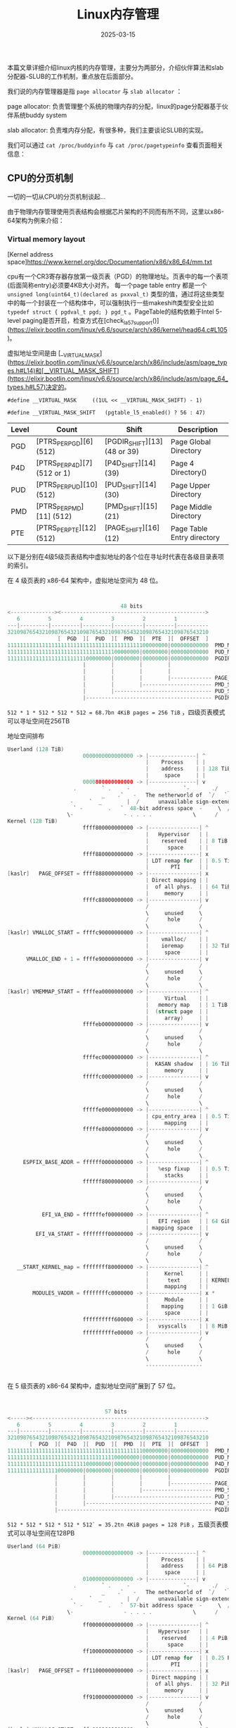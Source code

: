 #+TITLE: Linux内存管理
#+DATE: 2025-03-15
#+JEKYLL_LAYOUT: post
#+JEKYLL_CATEGORIES: PWN,linux
#+JEKYLL_TAGS: PWN,linux



本篇文章详细介绍linux内核的内存管理，主要分为两部分，介绍伙伴算法和slab分配器-SLUB的工作机制，重点放在后面部分。

我们说的内存管理器是指 =page allocator= 与 =slab allocator= ：

page allocator: 负责管理整个系统的物理内存的分配，linux的page分配器基于伙伴系统buddy system

slab allocator: 负责堆内存分配，有很多种，我们主要谈论SLUB的实现。

我们可以通过 =cat /proc/buddyinfo= 与 =cat /proc/pagetypeinfo= 查看页面相关信息：

** CPU的分页机制
一切的一切从CPU的分页机制谈起...


由于物理内存管理使用页表结构会根据芯片架构的不同而有所不同，这里以x86-64架构为例来介绍：

*** Virtual memory layout


[Kernel address space]https://www.kernel.org/doc/Documentation/x86/x86_64/mm.txt


cpu有一个CR3寄存器存放第一级页表（PGD）的物理地址。页表中的每一个表项(后面简称entry)必须要4KB大小对齐。
每一个page table entry 都是一个 =unsigned long(uint64_t)(declared as pxxval_t)= 类型的值，通过将这些类型中的每一个封装在一个结构体中，可以强制执行一些makeshift类型安全比如 =typedef struct { pgdval_t pgd; } pgd_t= 。PageTable的结构依赖于Intel 5-level paging是否开启，检查方式在[check_la57_support()](https://elixir.bootlin.com/linux/v6.6/source/arch/x86/kernel/head64.c#L105)。

虚拟地址空间是由 [__VIRTUAL_MASK](https://elixir.bootlin.com/linux/v6.6/source/arch/x86/include/asm/page_types.h#L14)和[__VIRTUAL_MASK_SHIFT](https://elixir.bootlin.com/linux/v6.6/source/arch/x86/include/asm/page_64_types.h#L57)决定的。

=#define __VIRTUAL_MASK		((1UL << __VIRTUAL_MASK_SHIFT) - 1)=

=#define __VIRTUAL_MASK_SHIFT	(pgtable_l5_enabled() ? 56 : 47)=

| Level | Count                        | Shift                          | Description                |
|-------+------------------------------+--------------------------------+----------------------------|
| PGD   | [PTRS_PER_PGD][6] (512)      | [PGDIR_SHIFT][13] (48 or 39)   | Page Global Directory      |
| P4D   | [PTRS_PER_P4D][7] (512 or 1) | [P4D_SHIFT][14] (39)           | Page 4 Directory()         |
| PUD   | [PTRS_PER_PUD][10] (512)     | [PUD_SHIFT][14] (30)           | Page Upper Directory       |
| PMD   | [PTRS_PER_PMD][11] (512)     | [PMD_SHIFT][15] (21)           | Page Middle Directory      |
| PTE   | [PTRS_PER_PTE][12] (512)     | [PAGE_SHIFT][16] (12)          | Page Table Entry directory |

以下是分别在4级5级页表结构中虚拟地址的各个位在寻址时代表在各级目录表项的索引。

在 4 级页表的 x86-64 架构中，虚拟地址空间为 48 位。

#+BEGIN_SRC C

  
                                      48 bits
  <--------------><---------------------------------------------->
     6         5         4         3         2         1
  ---|---------|---------|---------|---------|---------|----------
  3210987654321098765432109876543210987654321098765432109876543210
                  [  PGD  ][  PUD  ][  PMD  ][  PTE  ][  OFFSET  ]
  111111111111111111111111111111111111111111100000000|000000000000  PMD_MASK
  111111111111111111111111111111111100000000|00000000|000000000000  PUD_MASK
  111111111111111111111111100000000|00000000|00000000|000000000000  PGDIR_MASK
                          |        |        |        |
                          |        |        |        |
                          |        |        |        |------------- PAGE_SHIFT  (12)
                          |        |        |---------------------- PMD_SHIFT   (21)
                          |        |------------------------------- PUD_SHIFT   (30)
                          |---------------------------------------- PGDIR_SHIFT (39)
#+END_SRC

~512 * 1 * 512 * 512 * 512 = 68.7bn 4KiB pages = 256 TiB~ ，四级页表模式可以寻址空间在256TB

地址空间排布

#+BEGIN_SRC C
  Userland (128 TiB)
                          0000000000000000 -> |---------------| ^
                                              |    Process    | |
                                              |    address    | | 128 TiB
                                              |     space     | |
                          0000800000000000 -> |---------------| v
                       .        ` .     -                 `-       ./   _
                                _    .`   -   The netherworld of  `/   `
                      -     `  _        |  /      unavailable sign-extended -/ .
                       ` -        .   `  48-bit address space  -     \  /    -
                     \-                - . . . .             \      /       -
  Kernel (128 TiB)
                          ffff800000000000 -> |----------------| ^
                                              |   Hypervisor   | |
                                              |    reserved    | | 8 TiB
                                              |      space     | |
                          ffff880000000000 -> |----------------| x
                                              | LDT remap for  | | 0.5 TiB
                                              |       PTI      | |
  [kaslr]   PAGE_OFFSET = ffff888000000000 -> |----------------| x
                                              | Direct mapping | |
                                              |  of all phys.  | | 64 TiB
                                              |     memory     | |
                          ffffc88000000000 -> |----------------| v
                                              /                /
                                              \     unused     \
                                              /      hole      /
                                              \                \
  [kaslr] VMALLOC_START = ffffc90000000000 -> |----------------| ^
                                              |    vmalloc/    | |
                                              |    ioremap     | | 32 TiB
                                              |     space      | |
        VMALLOC_END + 1 = ffffe90000000000 -> |----------------| v
                                              /                /
                                              \     unused     \
                                              /      hole      /
                                              \                \
  [kaslr] VMEMMAP_START = ffffea0000000000 -> |----------------| ^
                                              |     Virtual    | |
                                              |   memory map   | | 1 TiB
                                              |  (struct page  | |
                                              |     array)     | |
                          ffffeb0000000000 -> |----------------| v
                                              /                /
                                              \     unused     \
                                              /      hole      /
                                              \                \
                          ffffec0000000000 -> |----------------| ^
                                              |  KASAN shadow  | | 16 TiB
                                              |     memory     | |
                          fffffc0000000000 -> |----------------| v
                                              /                /
                                              \     unused     \
                                              /      hole      /
                                              \                \
                          fffffe0000000000 -> |----------------| ^
                                              | cpu_entry_area | | 0.5 TiB
                                              |     mapping    | |
                          fffffe8000000000 -> |----------------| v
                                              /                /
                                              \     unused     \
                                              /      hole      /
                                              \                \
       ESPFIX_BASE_ADDR = ffffff0000000000 -> |----------------| ^
                                              |   %esp fixup   | | 0.5 TiB
                                              |     stacks     | |
                          ffffff8000000000 -> |----------------| v
                                              /                /
                                              \     unused     \
                                              /      hole      /
                                              \                \
             EFI_VA_END = ffffffef00000000 -> |----------------| ^
                                              |   EFI region   | | 64 GiB
                                              | mapping space  | |
           EFI_VA_START = ffffffff00000000 -> |----------------| v
                                              /                /
                                              \     unused     \
                                              /      hole      /
                                              \                \
     __START_KERNEL_map = ffffffff80000000 -> |----------------| ^
                                              |     Kernel     | |
                                              |      text      | | KERNEL_IMAGE_SIZE = 1 GiB *
                                              |     mapping    | |
          MODULES_VADDR = ffffffffc0000000 -> |----------------| x *
                                              |     Module     | |
                                              |    mapping     | | 1 GiB *
                                              |     space      | |
                          ffffffffff600000 -> |----------------| x
                                              |   vsyscalls    | | 8 MiB
                          ffffffffffe00000 -> |----------------| v
                                              /                /
                                              \     unused     \
                                              /      hole      /
                                              \                \
                                              ------------------
      

#+END_SRC


在 5 级页表的 x86-64 架构中，虚拟地址空间扩展到了 57 位。

#+BEGIN_SRC C


                                 57 bits
  <-----><------------------------------------------------------->
     6         5         4         3         2         1
  ---|---------|---------|---------|---------|---------|----------
  3210987654321098765432109876543210987654321098765432109876543210
         [  PGD  ][  P4D  ][  PUD  ][  PMD  ][  PTE  ][  OFFSET  ]
  111111111111111111111111111111111111111111100000000|000000000000  PMD_MASK
  111111111111111111111111111111111100000000|00000000|000000000000  PUD_MASK
  111111111111111111111111100000000|00000000|00000000|000000000000  P4D_MASK
  111111111111111100000000|00000000|00000000|00000000|000000000000  PGDIR_MASK
                 |        |        |        |        |
                 |        |        |        |        |------------- PAGE_SHIFT  (12)
                 |        |        |        |---------------------- PMD_SHIFT   (21)
                 |        |        |------------------------------- PUD_SHIFT   (30)
                 |        |---------------------------------------- P4D_SHIFT   (39)
                 |------------------------------------------------- PGDIR_SHIFT (48)

#+END_SRC

~512 * 512 * 512 * 512 * 512` = 35.2tn 4KiB pages = 128 PiB~ ，五级页表模式可以寻址空间在128PB

#+BEGIN_SRC C
  Userland (64 PiB)
                          0000000000000000 -> |---------------| ^
                                              |    Process    | |
                                              |    address    | | 64 PiB
                                              |     space     | |
                          0100000000000000 -> |---------------| v
                       .        ` .     -                 `-       ./   _
                                _    .`   -   The netherworld of  `/   `
                      -     `  _        |  /      unavailable sign-extended -/ .
                       ` -        .   `  57-bit address space  -     \  /    -
                     \-                - . . . .             \      /       -
  Kernel (64 PiB)
                          ff00000000000000 -> |----------------| ^
                                              |   Hypervisor   | |
                                              |    reserved    | | 4 PiB
                                              |      space     | |
                          ff10000000000000 -> |----------------| x
                                              | LDT remap for  | | 0.25 PiB
                                              |       PTI      | |
  [kaslr]   PAGE_OFFSET = ff11000000000000 -> |----------------| x
                                              | Direct mapping | |
                                              |  of all phys.  | | 32 PiB
                                              |     memory     | |
                          ff91000000000000 -> |----------------| v
                                              /                /
                                              \     unused     \
                                              /      hole      /
                                              \                \
  [kaslr] VMALLOC_START = ffa0000000000000 -> |----------------| ^
                                              |    vmalloc/    | |
                                              |    ioremap     | | 12.5 PiB
                                              |     space      | |
        VMALLOC_END + 1 = ffd2000000000000 -> |----------------| v
                                              /                /
                                              \     unused     \
                                              /      hole      /
                                              \                \
  [kaslr] VMEMMAP_START = ffd4000000000000 -> |----------------| ^
                                              |     Virtual    | |
                                              |   memory map   | | 0.5 PiB
                                              |  (struct page  | |
                                              |     array)     | |
                          ffd6000000000000 -> |----------------| v
                                              /                /
                                              \     unused     \
                                              /      hole      /
                                              \                \
                          ffdf000000000000 -> |----------------| ^
                                              |  KASAN shadow  | | 8 PiB
                                              |     memory     | |
                          fffffc0000000000 -> |----------------| v
                                              /                /
                                              \     unused     \
                                              /      hole      /
                                              \                \
                          fffffe0000000000 -> |----------------| ^
                                              | cpu_entry_area | | 0.5 TiB
                                              |     mapping    | |
                          fffffe8000000000 -> |----------------| v
                                              /                /
                                              \     unused     \
                                              /      hole      /
                                              \                \
       ESPFIX_BASE_ADDR = ffffff0000000000 -> |----------------| ^
                                              |   %esp fixup   | | 0.5 TiB
                                              |     stacks     | |
                          ffffff8000000000 -> |----------------| v
                                              /                /
                                              \     unused     \
                                              /      hole      /
                                              \                \
             EFI_VA_END = ffffffef00000000 -> |----------------| ^
                                              |   EFI region   | | 64 GiB
                                              | mapping space  | |
           EFI_VA_START = ffffffff00000000 -> |----------------| v
                                              /                /
                                              \     unused     \
                                              /      hole      /
                                              \                \
     __START_KERNEL_map = ffffffff80000000 -> |----------------| ^
                                              |     Kernel     | |
                                              |      text      | | KERNEL_IMAGE_SIZE = 1 GiB *
                                              |     mapping    | |
          MODULES_VADDR = ffffffffc0000000 -> |----------------| x *
                                              |     Module     | |
                                              |    mapping     | | 1 GiB *
                                              |     space      | |
                          ffffffffff600000 -> |----------------| x
                                              |   vsyscalls    | | 8 MiB
                          ffffffffffe00000 -> |----------------| v
                                              /                /
                                              \     unused     \
                                              /      hole      /
                                              \                \
                                              ------------------
      
#+END_SRC


这几个图引自《linux-mm-notes》系列文章（链接忘了，在github上，搜一搜应该能找到）

注：如果PUD被标记为huge（1 GiB页面大小），则跳过PMD和PTE目录条目，直接通过PUD表项完成地址转换（并且将PUD视为PTE）；如果PMD被标记为huge（2 MiB页面大小），则跳过PTE目录条目，直接通过PMD表项完成地址转换。

至于每个页目录表项中的条目的每个flag位就更复杂了，此处略。


*** linux中物理地址PA与虚拟地址VA的转换

**** PA to VA:[__va()](https://elixir.bootlin.com/linux/v6.6/source/arch/x86/include/asm/page.h#L58)


**** VA to PA:[__pa()](https://elixir.bootlin.com/linux/v6.6/source/arch/x86/include/asm/page.h#L41)


我们只能转换部分直接映射的虚拟地址（ZONE_DMA和ZONE_NORMAL），即通过kmalloc()或__get_free_pages()分配的内存，其余的（比如用户空间的地址；内核高端内存（ZONE_HIGHMEM）、vmalloc区域或设备映射地址（需使用kmap()或ioremap()））都要通过页表去寻址。

内核解压的关键步骤：

#+BEGIN_SRC C

  extract_kernel()
  ├── choose_random_location()  // 随机选择phys_base
  ├── handle_relocations()       // 调整虚拟地址偏移
  └── __startup_64()            // 验证物理/虚拟偏移一致性，__startup_64()中，通过比较physaddr参数与_text的实际物理地址计算load_delta

#+END_SRC


#+BEGIN_SRC C

  #define __pa(x)     __phys_addr((unsigned long)(x))

  #define __phys_addr(x)      __phys_addr_nodebug(x)

  static __always_inline unsigned long __phys_addr_nodebug(unsigned long x)
  {
  	unsigned long y = x - __START_KERNEL_map;

  	/* use the carry flag to determine if x was < __START_KERNEL_map */
  	x = y + ((x > y) ? phys_base : (__START_KERNEL_map - PAGE_OFFSET));

  	return x;
  }

#+END_SRC


__START_KERNEL_map是Linux内核中定义的一个关键宏，表示内核镜像的起始虚拟地址。（如x86_64中通常为0xffffffff80000000），从虚拟地址中减去__START_KERNEL_map，得到相对偏移量y。

通过比较x与y的关系（即x > y是否成立）（即进位标志判断），确定虚拟地址是否位于内核直接映射区域（__START_KERNEL_map以上的地址）。

若虚拟地址在直接映射区（x > y），则加上phys_base（物理内存的基址）。若在非直接映射区（如内核镜像区），则使用__START_KERNEL_map - PAGE_OFFSET作为修正偏移量

[phys_base](https://elixir.bootlin.com/linux/v6.6/source/arch/x86/kernel/head64.c#L317)表示从[CONFIG_PHYSICAL_START](https://elixir.bootlin.com/linux/v6.6/source/arch/x86/Kconfig#L2065)开始的物理偏移，如果内核已被重新定位，则内核text段映射进物理内存将从该偏移开始（在x86-64架构中默认值为0，但在启用KASLR时会被动态调整）。

CONFIG_PHYSICAL_START是内核编译时预设的物理基地址，默认值为0x1000000（16MB）。这是内核镜像在链接阶段期望加载text段的物理起始地址。

[load_delta](https://elixir.bootlin.com/linux/v6.6/source/arch/x86/kernel/head64.c#L203)CONFIG_PHYSICAL_START与实际加载text段的地址（phys_base）之间的差值，计算公式为：

#+BEGIN_SRC C
   /*
    * Compute the delta between the address I am compiled to run at
    * and the address I am actually running at.
    */
  load_delta = physaddr - (unsigned long)(_text - __START_KERNEL_map);
#+END_SRC



*** 直接物理内存映射

物理内存是直接整个被映射进内核虚拟内存空间的，可以看上面讨论四级五级页表的内存空间排布的图。因此任何内核代码都可以访问物理内存的任何部分。

在初始化的时候就完成的。
=start_kernel() -> setup_arch() ->
init_mem_mapping()=



** 物理内存管理（伙伴系统）

#+BEGIN_SRC C

  pg_data_t
    └── node_zones
        ├── ZONE_DMA
        │   └── zone_mem_map
        │       ├── struct page
        │       ├── struct page
        │       └── struct page
        ├── ZONE_NORMAL
        │   └── zone_mem_map
        │       ├── struct page
        │       ├── struct page
        │       └── struct page
        └── ZONE_HIGHMEM
            └── zone_mem_map
                ├── struct page
                ├── struct page
                └── struct page

#+END_SRC



*** 基本概念：


**** node（节点）

这个概念跟内存控制器（MC）有关，如果系统中的CPU很多，为了简化内存资源的分配以及提高利用效率，CPU设计会有多个内存控制器，共用相同内存控制器的CPU组为一个node。分为UMA和NUMA架构，前者只有一个节点，只有一个内存控制器，后者将分为多个节点，每个节点有一个内存控制器。（为了降低认知负载，我们就只讨论UMA架构的）。对应结构体[pglist_data](https://elixir.bootlin.com/linux/v6.6/source/include/linux/mmzone.h#L1261)

全局变量[node_data](https://elixir.bootlin.com/linux/v6.6/source/arch/x86/mm/numa.c#L25)来保存各个node的信息。

结构体中 =node_zones= 作为一个 zone 结构体数组，记录了本节点上所有的 zone，其中可用的 zone 的个数由节点结构体的 =nr_zones= 字段限制。

=node_zonelists= ：内存分配时备用 zone 的搜索顺序

=node_start_pfn= ：node 的起始页框标号

=node_present_pages= ：node 中物理页的总数量

=unsigned long node_spanned_pages= ： node 中物理页的总大小

=node_id= ：node 的标号

在 =/mm/page_alloc.c= 中定义了一个全局数组 [node_states ](https://elixir.bootlin.com/linux/v6.6/source/mm/page_alloc.c#L191)用以标识对应标号的节点的状态，结构体中的 [nodemask_t](https://elixir.bootlin.com/linux/v6.6/source/include/linux/nodemask.h#L99) 类型为一个位图类型，定义于  =/include/linux/nodemask.h= 中
。这个状态由一个枚举类型 [node_states](https://elixir.bootlin.com/linux/v6.6/source/include/linux/nodemask.h#L398) 定义，该枚举类型定义于 /include/linux/nodemask.h
使用这个命令来查看系统中的节点信息： =numactl --hardware=



**** zone（区）

节点之下便是zone，zone代表的是内存的用途，把内存划分区域管理，不同用途的内存页属于不同的zone。对应结构体[zone](https://elixir.bootlin.com/linux/v6.6/source/include/linux/mmzone.h#L810)

zone的类型：

1. ​ZONE_DMA

​用途：专供DMA（直接内存访问）设备使用。这类设备无法通过CPU的虚拟地址直接访问内存，因此需要物理地址连续的页面。
​物理内存范围：通常为0~16MB（具体范围可能因架构和内核配置而异）。例如，在IA32架构中，ZONE_DMA固定管理前16MB内存。
​适用场景：如旧式网卡、磁盘控制器等仅支持DMA且寻址能力有限的硬件。

2. ​ZONE_DMA32

​用途：扩展的DMA区域，支持32位地址总线的DMA设备访问更大的内存范围（如4GB以内）。
​物理内存范围：0~4GB，需内核启用CONFIG_ZONE_DMA32配置。例如，在ARM64平台中，若内存总量≤4GB，则所有内存可能被划入此区域。
​与ZONE_DMA的区别：ZONE_DMA32允许更大范围的物理地址，适用于现代DMA设备。

3. ​ZONE_NORMAL

​用途：常规内存区域，供内核和进程直接映射使用。此区域的物理地址可通过内核的线性映射直接访问，无需特殊处理。
​物理内存范围：在IA32架构中为16MB~896MB，而在ARM64等64位架构中可能覆盖4GB以上的内存（需内核配置支持）。
​重要性：大多数内核数据结构和用户进程的匿名页（如堆、栈）分配于此区域。

4. ​ZONE_HIGHMEM

​用途：管理高端内存（物理地址超过内核线性映射范围的区域）。此类页面需通过动态映射（如kmap）才能被内核临时访问。
​物理内存范围：在32位系统中通常为896MB~4GB。64位系统因虚拟地址空间充足，一般不启用此区域。
​适用性：主要用于32位系统的大内存支持，例如处理用户空间的大型文件映射。

5. 其他可选Zone类型

​ZONE_MOVABLE:用于可迁移的页面，支持内存热插拔或减少内存碎片。此类页面可通过迁移调整物理位置。

​ZONE_DEVICE:专为持久化内存设备（如NVDIMM）设计，支持设备内存的特殊访问模式


重要的字段：

=_watermark= ：“水位线”

每一个 zone 都有着其对应的三档“水位线”： WMARK_MIN、WMARK_LOW、WMARK_HIGH，存放在 _watermark 数组中，在进行内存分配时，分配器（例如 buddy system）会根据当前 zone 中空余内存所处在的“水位线”来判断当前的内存状况，如下图所示：

=lowmem_reserve= ：zone 自身的保留内存

在进行内存分配时，若当前的 zone 没有足够的内存了，则会向下一个 zone 索要内存，那么这就存在一个问题：来自 higher zones 的内存分配请求可能耗尽 lower zones 的内存，但这样分配的内存未必是可释放的（freeable），亦或者/且最终不一定会被释放，这有可能导致 lower zones 的内存提前耗尽，而 higher zones 却仍保留有大量的内存。为了避免这样的一种情况的发生，lowmem_reserve 字段用以声明为该 zone 保留的内存，这一块内存别的 zone 是不能动的。

=node= ：这个字段只在 NUMA 系统中被启用，用以标识该 zone 所属的 node

=zone_pgdat= ：标识zone 所属的 pglist_data 节点

=zone_start_pfn= ：zone 的起始物理页帧编号

=spanned_pages= ： zone 对应的内存区域中的 pages 总数

=present_pages= ： zone 中存在的物理页框数

=managed_pages= ：zone 中 buddy system 管理的页面数量

=free_area= ：buddy system 按照 order 管理的页面，介绍伙伴算法的时候会再次讨论




**** page（页）

一个物理页，对应一个[page](https://elixir.bootlin.com/linux/v6.6/source/include/linux/mm_types.h#L74)结构体


在 page 结构体中专门有着一个匿名结构体用于存放与 slab 相关的成员

=flags= ：标志位

即该页的标志位成员，用以表示该页所处在的状态，每一个位表示一种状态，故一张页可以有 32 种不同的状态，这些状态定义于 [include/linux/page-flags.h](https://elixir.bootlin.com/linux/v6.6/source/include/linux/page-flags.h#L100) 中。






*** buddy system






** SLUB Internals

本篇文章这部分是学习内核堆利用时的视频笔记，视频源链接在最后。

*** 基本概念：

Slab分配器：是用来管理内核堆内存的基础设施
目前linux内核提供三种主流的实现：SLOB，SLAB，SLUB，这三种提供相同的接口供外部使用。其中SLUB是linux默认启用的，也可以在编译前通过修改编译配置文件，换成其他两种。

objects：slab可以分配出去小内存区域。

slabs：是保存objects的大内存区域，其上区域被切分成大小相同的内存区域称为object slots。这片内存是通过page_alloc分配的。

slot：是Slab分配器中预定义的 ​固定大小的内存块区间。

（slot和objects其实指代的东西相同，因为它们在内存上是重叠的，但是只是在不同场合他们的称呼不一样。区分不开问题也不大，理解工作流程即可。）

*** Slab bugs

典型的动态内存bugs：

- Out-of-bounds(OOB)越界读写

- Use-after-free(UAF)

- Double-free，invalid-free

攻击方式：

利用上述bug，可以达到overwrite和泄漏的目的。
因为free的object slot中存在元数据，我们可以通过覆盖链表的next指针，控制下一次的分配对象，获得任意地址读写，可以提权或者泄漏内核地址。堆上的内容也可能包含函数指针，我们可以控制它达成任意代码执行或者泄漏内核地址。具体的攻击措施还要看特定的漏洞详情。


*** 内核堆上的防护措施：

下一个free slot的指针被保存在free slot的中间附近，这样可以防止小范围的溢出破坏指针

#+BEGIN_SRC C
  
  cache->offset = ALIGN_DOWN(cache->object_size / 2, sizeof(void *));
  freeptr_addr = (unsigned long)object + cache->offset;

#+END_SRC

通过一个 ~CONFIG_SLAB_FREELIST_HARDENED=y~ 的编译配置选项，freelist指针会被加密保存。

#+BEGIN_SRC C

  cache->random = get_random_long();

  freelist_ptr = (void *)((unsigned long)ptr ^  cache->random ^ swab(ptr_addr));
  // ptr — actual value of freelist pointer
  // ptr_addr — location where freelist pointer is stored
  // swab() — exchanges adjacent even and odd bytes
  
#+END_SRC

ptr是freelist pointer的值，ptr_addr是freelist pointer被保存的地址，swab交换奇偶byte字节序。

所以要利用只能先泄漏 =cache->random= 和 =ptr_addr=，让利用更加困难。大多数现代 Slab 漏洞利用的是覆盖对象或者通过跨分配器攻击覆盖其他类型的内存。


通过 ~CONFIG_SLAB_FREELIST_RANDOM=y~ 配置，当分配新的 slab 时，SLUB 会打乱空闲列表中对象的顺序，这样让分配的地址更难预测。



*** slab关键数据结构

**** struct kmem_cache

#+BEGIN_SRC C

      struct kmem_cache {
          // Per-CPU cache data:
          struct kmem_cache_cpu __percpu *cpu_slab;
          // Per-node cache data:
          struct kmem_cache_node *node[MAX_NUMNODES];
          ...
          const char *name; // Cache name
          slab_flags_t flags; // Cache flags
          unsigned int object_size; // Size of objects
          unsigned int offset; // Freelist pointer offset
          unsigned long min_partial;
          unsigned int cpu_partial_slabs;
      };

#+END_SRC

比较关键的几个成员变量：

name: 内核有许多不同的caches，可以通过 =cat /proc/slabinfo= 查看其中name就是第一列的名字，该name通过kmem_cache_create的参数指定

object_size: 也是通过kmem_cache_create的参数指定，每一个cache只可以分配固定大小的内存。


cpu_slab:
SLUB分配器为每个CPU核心分配独立的kmem_cache_cpu结构，保存系统内特定cpu绑定的slab信息，目的是避免多核并发访问时的锁竞争。每个核心通过自己的kmem_cache_cpu直接从本地缓存分配内存对象。其内的slabs是绑定到特定CPU上的slab。在6.8版本以前也被称为froze  slabs，当CPU分配内存的时候，首先会从这些slabs中分配。

node：是为每个NUMA节点保存slab信息。NUMA的核心思想是把CPU分组，来简化资源的分配的复杂性。相当于拥有一个全局的slabs列表，尚未绑定到任何CPU，但是也仍然属于cache，也会包含已经分配的objects。

结构体详情：

#+BEGIN_SRC C

  struct kmem_cache_cpu {
      struct slab *slab;    // Active slab
      struct slab *partial; // Partial slabs
      ...
  };
  struct kmem_cache_node {
      struct list_head partial; // Slabs
      ...
  };
    
#+END_SRC


**** per-CPU

对于 =struct slab= 的简化信息：

#+BEGIN_SRC C
    struct slab {  // Aliased with struct page
        struct kmem_cache *slab_cache; // Cache this slab belongs to
        struct slab *next; // Next slab in per-cpu list
        int slabs; // Slabs left in per-cpu list
        struct list_head slab_list; // List links in per-node list
        void *freelist; // Per-slab freelist
        ...
  };
  
#+END_SRC

slab是一个 struct slab 的结构体，上述是简化的版本，struct slab 别名为struct page，提到这就不得不提一下历史了，在Linux内核5.17版本中，struct slab被引入，目的是将slab相关的字段从struct page中分离出来。struct page（每一个物理页面都有一个相应的page对应）之前包含了很多不同用途的字段，使用union来适应不同场景，导致结构复杂。现在struct slab作为struct page的一个overlay，共享同一块内存，但隐藏了struct page的细节，这样slab分配器只需要处理自己的结构。

slab_cache指向自己属于的cache。

每一个slab都有后备内存，后备内存是通过page_alloc想buddy system分配。不需要指针指向它，struct slab本身就是一个struct page

包含object slots，[size](https://elixir.bootlin.com/linux/v6.6/source/mm/slub.c#L4137)是基于objects大小计算出来的。

freelist指针指向第一个slab中free的slot，下一个free slot的指针被保存在free slot中。freelist最后一个指针是NULL，objects都是从链表头分配，free也是插入链表头。

full slabs是指没有free slot的slab，此时它的freelist 指针是NULL。

多个slab可以用链表结构串联在一起。per-CPU的是单链表， =struct slab= 中的 =next= 指针，per-node的是双链表， =struct slab= 中的 =list_head slab_list= 。


**** active slab

先来看下kmem_cache_cpu的active slab，per-CPU的slabs的其中之一被设计成激活的，并把slab成员指针赋值为该slab。分配object的时候会首先从这个slab中分配。

active slab有两个freelists。 =kmem_cache_cpu->freelist= 和 =kmem_cache_cpu->slab->freelist= 都指向它的slots。但是两个链表并不相交，
=kmem_cache_cpu->freelist= 用来给绑定的CPU分配释放内存的。

=kmem_cache_cpu->slab->freelist= 被用来给其他CPUs分配释放内存的（这个模块的代码有可能不只在一个cpu上运行，可能会在任务切换过程中跑到其他cpu上执行了）。


**** partial slabs

partial意思是这些slab有空闲slot（至少有一个，也有可能是fully free）。

每个partial slabs都有后备内存。

只有一个freelist，

只在active slab变为full后被使用。

per-CPU partial slabs的列表最大数量是有限的，这个大小是由kmem_cache->cpu_partial_slabs字段指定，这个值是根据object和slab的大小计算出来的[link](https://elixir.bootlin.com/linux/v6.6/source/mm/slub.c#L4364) 用户空间是无法查看这个字段值的，只能查看 =/sys/kernel/slab/$CACHE/cpu_partial= ，然后自己计算出cpu_partial_slabs。


**** per-node 

kmem_cache_node 有一个per-node partial slabs的列表。这就意味这每一个都至少有一个free slots。

每一个都有后备内存和一个freelist。

一旦per-CPU中的slabs都用完都变成full后他们就会被使用。

per-node slabs 的最小数量也是有限制的。由kmem_cache->min_partial指定， 计算也是基于object的大小[link](https://elixir.bootlin.com/linux/v6.6/source/mm/slub.c#L4543)

可以在用户空间中查看 =/sys/kernel/slab/$CACHE/min_partial= 




**** full slabs

full slabs 不会被tracked。没有指针指向full slabs（除非开启slub_debug），一旦任意一个object被释放到full slab中，分配器会获得指向该slab的指针。我们只需使用[virt_to_slab](https://elixir.bootlin.com/linux/v6.6/source/mm/slab.h#L211)计算。





*** 分配过程

为了方便介绍，这里分为五个不同层次的分配过程

**** 1. allocating from lockless per-CPU freelist kmem_cache_cpu->freelist

当无锁的该cpu slab的freelist是不为空，那么就会分配该freelist的第一个object

如果为空，goto 2。


**** 2. allocating from active slab (kmem_cache_cpu->slab->freelist)

如果active slab freelist不是空的，

首先move active slab freelist到 lockless per-CPU freelist；[link](https://elixir.bootlin.com/linux/v6.6/source/mm/slub.c#L3151)

然后从这个lockless的per-CPU freelist分配第一个object。[link](https://elixir.bootlin.com/linux/v6.6/source/mm/slub.c#L3176)并更新这个freelist[link](https://elixir.bootlin.com/linux/v6.6/source/mm/slub.c#L3173)

如果这个active slab freelist为空。 goto 3[link](https://elixir.bootlin.com/linux/v6.6/source/mm/slub.c#L3158)



**** 3. allocating from per-CPU partial slabs (kmem_cache_cpu->partial)

如果有per-CPU的partial slabs：

首先将链表中的第一个脱链，并指定为active slabs [link](https://elixir.bootlin.com/linux/v6.6/source/mm/slub.c#L3206)

goto 2[link](https://elixir.bootlin.com/linux/v6.6/source/mm/slub.c#L3210)

如果per-CPU的partial slabs是空的

goto 4[link](https://elixir.bootlin.com/linux/v6.6/source/mm/slub.c#L3213)



**** 4. allocating from per-node partial slabs (kmem_cache_node->partial)

如果有per-node的partial slabs：
首先将链表中的第一个脱链，并指定为active slabs[link](https://elixir.bootlin.com/linux/v6.6/source/mm/slub.c#L2309)；然后移动一些(最多cpu_partial_slabs / 2[link](https://elixir.bootlin.com/linux/v6.6/source/mm/slub.c#L2319))per-node的slabs到per-CPU的partial list[link](https://elixir.bootlin.com/linux/v6.6/source/mm/slub.c#L2313)；再去active slab重新分配。[link](https://elixir.bootlin.com/linux/v6.6/source/mm/slub.c#L3220)

如果per-node partial list 为空，goto 5




**** 5. Create new slab

[allocate](https://elixir.bootlin.com/linux/v6.6/source/mm/slub.c#L3223) from new slab的过程：

首先从page_alloc中分配新的slab，并放进freelist中，并指定为active slab，然后从该slab中分配对象。





*** explotion case

1. Out-of-bounds, case #1 (Shaping Slab memory)

   攻击所需条件：

   1) 需要一个内核bug能导致OOB；
   2) 有两个不同的系统调用，一个可以分配object(IOCTL_ALLOC)，一个可以OOB(IOCTL_OOB)；
   3) 能够leak或者overwrite的目标object；
   4) 能将可利用的object和targetobject挨着放在一起。

   攻击过程：
   1) allocate 足够的targt objects 来获取新的active slab；需要填充所有的holes达到分配过程的第五步。

      所以我们就需要找到有多少个holes。
      但是在非特权的目标系统上，没有方法能够找到确切的数目。 =/proc/slabinfo= 和相关文件对于普通用户不可读。

      而且我们可能拥有的空闲插槽数量没有上限，原因是atcive slab上的holes数量最多有每一个slab上的objects的数目。
      per-CPU partials的holes数量上限是每一个slab上的objects的数目 x cpu_partial_slabs。
      per-node partials的没有限制slabs的数量。

      
      所以一种方式是估计，首先重现目标环境，运行相同的版本内核，运行相同的软件，然后我们通过 =cat /proc/slabinfo= 看有多少个holes。

      还有一种[基于时间信道](https://stefangast.eu/papers/slubstick.pdf)的方式。


      | name       | <active_objs> | <num_objs> | <objsize> | <objperslab> | <pagesperslab> |
      |------------+---------------+------------+-----------+--------------+----------------|
      | cred_jar   |          7644 |       7644 |       192 |           21 |              1 |
      | kmalloc-8k |           456 |        460 |      8192 |            4 |              8 |
      | kmalloc-4k |          3118 |       3160 |      4096 |            8 |              8 |
      | kmalloc-2k |          3621 |       3696 |      2048 |           16 |              8 |
      | kmalloc-32 |         54789 |      55808 |        32 |          128 |              1 |


      active_objs: 已经分配的objects的数量，
      num_objs: 现存slab中的slots的总数。
      这个值不是实时更新的，只有在一个slab被分配，释放或者移动到per-node partial list时才会更新。

      Shrink cache 可以获得更准确的值，

      =echo 1 | sudo tee /sys/kernel/slab/kmalloc-32/shrink=

      但是这样会导致这个cache释放fully free slabs。

      | # name     | <active_objs> | <num_objs>                     |
      |------------+---------------+--------------------------------|
      | kmalloc-32 |         25216 | 25216     // Before shrinking. |
      | kmalloc-32 |         23132 | 24320     // After shrinking.  |

      比如这个就少了1000多个，这个就是不准确的，即是我们复制来环境也不准确。

  2) 现在假设我们分配了足够的target objects并获得了一个新的active slab。并且新的active slab被target objects填充一部分；

  3) 现在通过IOCTL_ALLOC操作分配一个vulnerable object；
     现在分配足够的target objects填满active slab。现在slab变成full，尽管可能会变成非active，但是没关系。

     现在内存看起来是这样：

     #+BEGIN_SRC C
       +-------+-------+-------+-------+-------+-------+-------+-------+
       | Target| Target| Target| Vuln  | Target| Target| Target| Target|
       +-------+-------+-------+-------+-------+-------+-------+-------+

     #+END_SRC
     
  4) 现在通过IOCTL_OOB触发越界访问。
      

       #+BEGIN_SRC C
         +-------+-------+-------+-------+-------+-------+-------+-------+
         | Target| Target| Target| Vuln  | Target| Target| Target| Target|
         +-------+-------+-------+-------+-------+-------+-------+-------+
                                     |_______| OOB
       #+END_SRC


       （注：如果没有第一步，我们就无法破坏target，并且可能会破坏内核其他数据，后果不可控。所以第一步是为了explition的稳定。
       除此之外这个exp也有一些问题，比如:
       如果vuln被allocated到最后一个object，这就有概率会失败。解决的办法就是在其后多分配一个slab，然后填充target。
       Migration: 进程被移动到另一个CPU上执行了。解决办法：绑定CPU的亲和性
       Preempting: 另一个进程或者中断处理来抢占此CPU，解决方法：减少slab shaping的时间；使用less noisy（不那么频繁） 的cache。）

2. Out-of-bounds, case #2 （Shaping Slab memory）

   需要条件：分配vulnerable objects并且立即写数据触发OOB（IOCTL_ALLOC_AND_OOB），

   攻击过程：
   1) 分配足够多的target objects以获得新的 active slab；

   2) 分配一个vulnerable object并且触发OOB通过IOCTL_ALLOC_AND_OOB，

      这有两种情况，
      case #1: OOB访问的区域在free slot中，如果OOB的范围很小，没有覆盖元数据，则不会发生任何事情。可以重复进行OOB操作。
       #+BEGIN_SRC C
         +-------+-------+-------+-------+-------+-------+-------+-------+
         | Target|       | Target| Vuln  |       | Target| Target| Target|
         +-------+-------+-------+-------+-------+-------+-------+-------+
                                     |_______| OOB
       #+END_SRC


      case #2: OOB访问的区域在target object中

      Success！！！ 但是也许需要很多次重试才能成功
          
       #+BEGIN_SRC C
         +-------+-------+-------+-------+-------+-------+-------+-------+
         | Target|       | Target| Vuln  | Target| Target| Target| Target|
         +-------+-------+-------+-------+-------+-------+-------+-------+
                                     |_______| OOB
       #+END_SRC


*** Freeing process and explition

1. case #1: object 属于active slab，

   object加入无锁的per-CPU的freelist的头部。[link](https://elixir.bootlin.com/linux/v6.6/source/mm/slub.c#L3766)

   想象一种场景:

   #+BEGIN_SRC C
     void *ptr1 = kmalloc(128, GFP_KERNEL);
     free(ptr1);
     void *ptr2 = kmalloc(128, GFP_KERNEL);
     free(ptr2);
     void *ptr3 = kmalloc(128, GFP_KERNEL);
     
   #+END_SRC
   ptr1，ptr2，ptr3都指向同一个object。

   所以这就引出第一种利用场景(UAF)

   所需条件：假设我们有UAF的漏洞：
   1) 分配vulnerable object （IOCTL_ALLOC）

   2) free vulnerable object （IOCTL_FREE）

   3) 在IOCTL_FREE后，读写vulnerable object的数据，（IOCTL_UAF）

   攻击过程：
   1) 通过IOCTL_ALLOC分配一个vulnerable object，

   2) 通过IOCTL_FREE free vulnerable object，悬空引用仍然存在；

   3) 分配一个target object，现在那个悬空指针指向它；

   4) 现在能够使用IOCTL_UAF触发UAF访问。

2. case #2: object属于一个non-full slab

   free object到所属的freelist之中。[link](https://elixir.bootlin.com/linux/v6.6/source/mm/slub.c#L3661)

   如果slab是per-node的，并且变成了fully free，并且node有足够的per-node slabs。该slab会被从per-node中移除并[free](https://elixir.bootlin.com/linux/v6.6/source/mm/slub.c#L3687)回page allocator中。

   如果object属于non-full non-current-active slab：[free](https://elixir.bootlin.com/linux/v6.6/source/mm/slub.c#L3661)object 到slab freelist中可能会[free] (https://elixir.bootlin.com/linux/v6.6/source/mm/slub.c#L3687)per-node的full slab，但是[不适用于](https://elixir.bootlin.com/linux/v6.6/source/mm/slub.c#L3666)per-CPU partial或者active slabs（即使变成full free也不会free回page_alloca，仍然待在相应列表中） 

   如果object属于另一个CPU的active slab，将会把它放到active slab的freelist（不是per-CPU的freelist）中[link](https://elixir.bootlin.com/linux/v6.6/source/mm/slub.c#L3661)。

   

3. case #3: object 属于full slab

   [free](https://elixir.bootlin.com/linux/v6.6/source/mm/slub.c#L3661) object 到slab fresslist

   [move](https://elixir.bootlin.com/linux/v6.6/source/mm/slub.c#L3679) slab到per-CPU的partial list：

   如果per-CPU的partial list[没满](https://elixir.bootlin.com/linux/v6.6/source/mm/slub.c#L2716)（<cpu_partial_slabs），就把它放到链表头中。

   如果per-CPU的partial list已经[满了](https://elixir.bootlin.com/linux/v6.6/source/mm/slub.c#L2708)（>=cpu_partial_slabs），free_up per-CPU partial list遍历链表并执行执行以下操作

     [Move](https://elixir.bootlin.com/linux/v6.6/source/mm/slub.c#L2642) per-CPU slabs 到per-node list的尾部，

     [free](https://elixir.bootlin.com/linux/v6.6/source/mm/slub.c#L2655) full freed per-CPU slabs 到page_alloc中（可用于cross-cache的攻击）

     直到per-node 的slabs的数量达到min_partial

     现在per-CPU的partial list有空间了，将该slab[放进](https://elixir.bootlin.com/linux/v6.6/source/mm/slub.c#L2726)链表头中




*** explition case


1. OOB变UAF

  所需条件：1)分配vulnerable object（IOCTL_ALLOC）

  2)可以越界向vulnerable object写数据。


  攻击流程：slab已经经过我们的shaping成full slab，并且有一个OOB的vuln object。如果我们现在有一个Vuln的object可以OOB，我们把它在内存上挨着的下一个object视为target object，target object有引用计数之类的东西，通过溢出后就可以控制引用计数，原来的程序会在错误的时机free target object然后我们就可以将target object变成一个UAF。并且该slab会被添加到per-CPU的partial list的头部
  
  （注：在shaping slab的时候，我们可以用slab spraying的方式：分配很多的objects，所以问题就是我们需要spray多少个object，这个数量需要根据实际情况来看。）

2. allocation和OOB组合在一起

   所需条件：1) allocate vulnerable object并且立即写入OOB数据（IOCTL_ALLOC_AND_OOB）

   攻击流程：

   1) 分配足够的target objects能获取新的active slab，

   2) 分配更多的target objects去填充这个slab，直到slab变成full，

   3) 从这个slab中free一个target object，

   4) 现在我们重新使用这个free slot，并且使用IOCTL_ALLOC_AND_OOB去溢出内存中挨着的下一个targe object。


3. double-free

   ~CONFIG_SLAB_FREELIST_HARDENED=y~ 开启这个编译选项后，double-free会被[检测](https://elixir.bootlin.com/linux/v6.6/source/mm/slub.c#L448)到
  

*** 总结

slub机制是十分复杂的，并且其中还有很多的情况和优化需要考虑，本文只是浅浅涉猎一下。

[SLUB source](https://elixir.bootlin.com/linux/v6.6/source/mm/slub.c)

[__slab_alloc_node](https://elixir.bootlin.com/linux/v6.6/source/mm/slub.c#L3329)allocation 过程开始的地方

[do_slab_free](https://elixir.bootlin.com/linux/v6.6/source/mm/slub.c#L3734)free 过程开始的地方


*** 拓展阅读

[Freeing free slot via double-free can be used for cross-cache attacks](https://arxiv.org/pdf/2406.02624)

More details about how SLUB works:[Linux SLUB Allocator Internals and Debugging](https://blogs.oracle.com/linux/post/linux-slub-allocator-internals-and-debugging-1)[note](https://lore.kernel.org/linux-mm/c71a884d-714f-4741-906f-4df162bde303@suse.cz/)

About cache merging, accounting, and hardened usercopy:[Linux kernel heap feng shui in 2022](https://duasynt.com/blog/linux-kernel-heap-feng-shui-2022)

Introduction to cross-cache use-after-free attacks:[CVE-2022-29582, An io_uring vulnerability](https://ruia-ruia.github.io/2022/08/05/CVE-2022-29582-io-uring/)


Improving reliability of Slab shaping:

[Playing for K(H)eaps: Understanding and Improving Linux Kernel Exploit Reliability](https://haehyun.github.io/papers/playing-for-keaps-22-sec.pdf)

[PSPRAY: Timing Side-Channel based
Linux Kernel Heap Exploitation Technique](https://www.usenix.org/system/files/sec23summer_79-lee-prepub.pdf)

[SLUBStick: Arbitrary Memory Writes through
Practical Software Cross-Cache Attacks within the Linux Kernel](https://stefangast.eu/papers/slubstick.pdf)


*** 参考链接

[SLUB演讲视频连接](https://www.youtube.com/watch?v=XulsBDV4n3w)

[PPT](https://static.sched.com/hosted_files/lsseu2024/37/2024,%20LSS%20EU_%20SLUB%20Internals%20for%20Exploit%20Developers.pdf)
